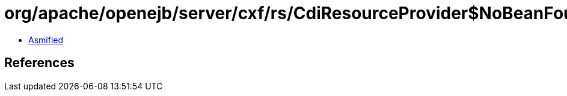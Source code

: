 = org/apache/openejb/server/cxf/rs/CdiResourceProvider$NoBeanFoundException.class

 - link:CdiResourceProvider$NoBeanFoundException-asmified.java[Asmified]

== References

